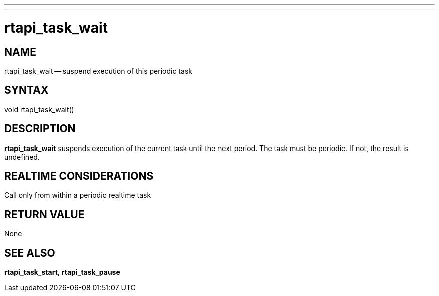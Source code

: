 ---
---
:skip-front-matter:

= rtapi_task_wait
:manmanual: HAL Components
:mansource: ../man/man3/rtapi_task_wait.3rtapi.asciidoc
:man version : 


== NAME

rtapi_task_wait -- suspend execution of this periodic task



== SYNTAX
void rtapi_task_wait()



== DESCRIPTION
**rtapi_task_wait** suspends execution of the current task until the next
period.  The task must be periodic.  If not, the result is undefined.



== REALTIME CONSIDERATIONS
Call only from within a periodic realtime task



== RETURN VALUE
None



== SEE ALSO
**rtapi_task_start**, **rtapi_task_pause**
